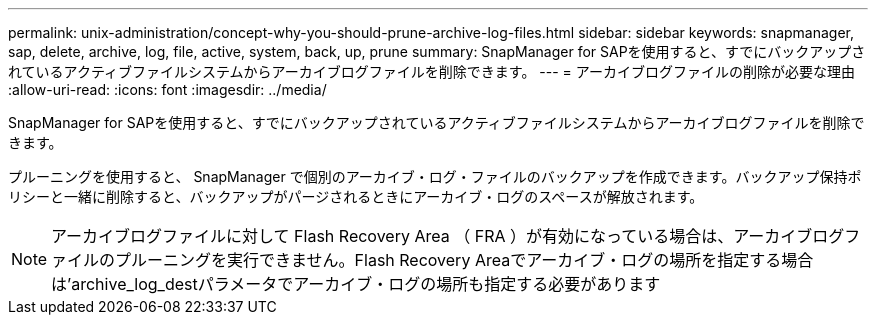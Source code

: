 ---
permalink: unix-administration/concept-why-you-should-prune-archive-log-files.html 
sidebar: sidebar 
keywords: snapmanager, sap, delete, archive, log, file, active, system, back, up, prune 
summary: SnapManager for SAPを使用すると、すでにバックアップされているアクティブファイルシステムからアーカイブログファイルを削除できます。 
---
= アーカイブログファイルの削除が必要な理由
:allow-uri-read: 
:icons: font
:imagesdir: ../media/


[role="lead"]
SnapManager for SAPを使用すると、すでにバックアップされているアクティブファイルシステムからアーカイブログファイルを削除できます。

プルーニングを使用すると、 SnapManager で個別のアーカイブ・ログ・ファイルのバックアップを作成できます。バックアップ保持ポリシーと一緒に削除すると、バックアップがパージされるときにアーカイブ・ログのスペースが解放されます。


NOTE: アーカイブログファイルに対して Flash Recovery Area （ FRA ）が有効になっている場合は、アーカイブログファイルのプルーニングを実行できません。Flash Recovery Areaでアーカイブ・ログの場所を指定する場合は'archive_log_destパラメータでアーカイブ・ログの場所も指定する必要があります
